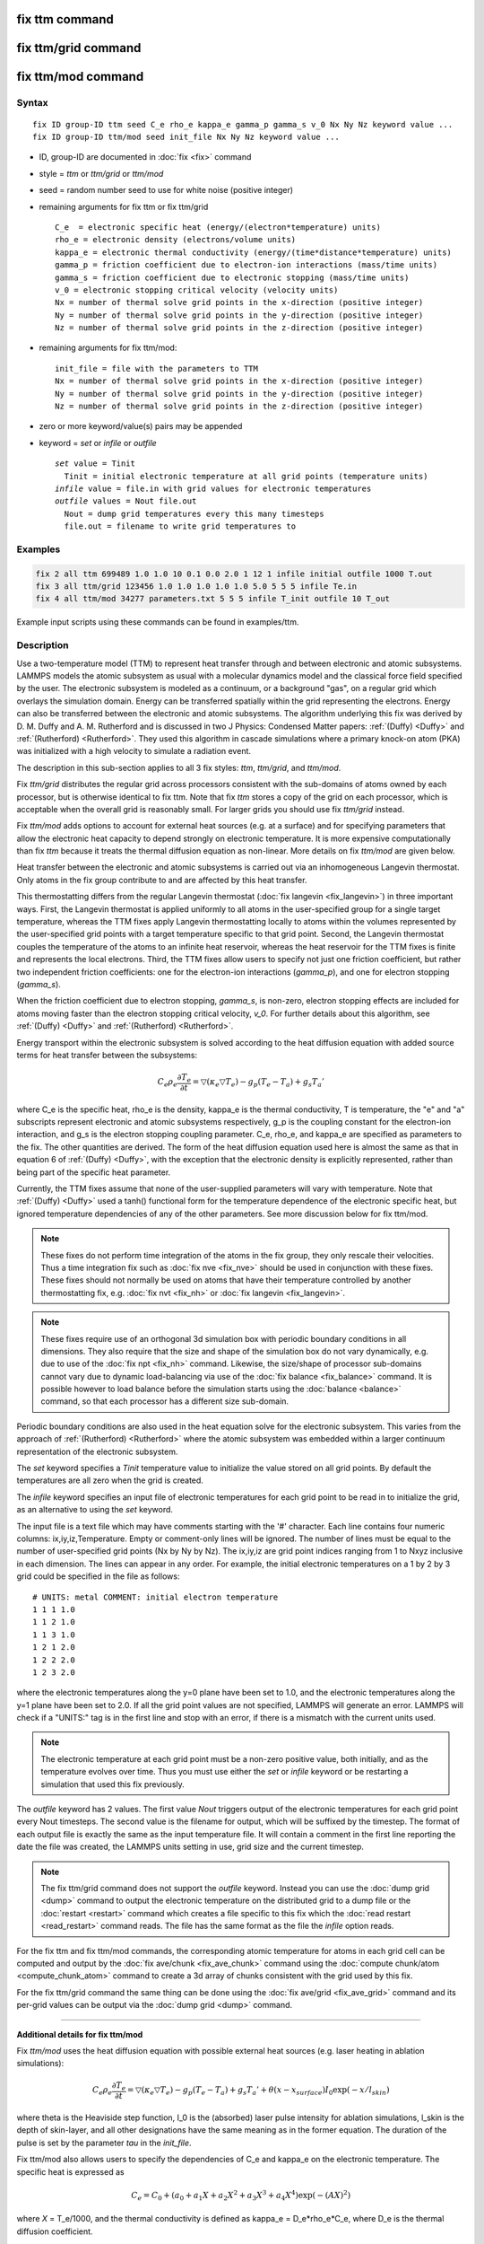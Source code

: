 .. index:: fix ttm
.. index:: fix ttm/grid
.. index:: fix ttm/mod

fix ttm command
===============

fix ttm/grid command
====================

fix ttm/mod command
===================

Syntax
""""""

.. parsed-literal::

   fix ID group-ID ttm seed C_e rho_e kappa_e gamma_p gamma_s v_0 Nx Ny Nz keyword value ...
   fix ID group-ID ttm/mod seed init_file Nx Ny Nz keyword value ...

* ID, group-ID are documented in :doc:`fix <fix>` command
* style = *ttm* or *ttm/grid* or *ttm/mod*
* seed = random number seed to use for white noise (positive integer)
* remaining arguments for fix ttm or fix ttm/grid

  .. parsed-literal::

       C_e  = electronic specific heat (energy/(electron\*temperature) units)
       rho_e = electronic density (electrons/volume units)
       kappa_e = electronic thermal conductivity (energy/(time\*distance\*temperature) units)
       gamma_p = friction coefficient due to electron-ion interactions (mass/time units)
       gamma_s = friction coefficient due to electronic stopping (mass/time units)
       v_0 = electronic stopping critical velocity (velocity units)
       Nx = number of thermal solve grid points in the x-direction (positive integer)
       Ny = number of thermal solve grid points in the y-direction (positive integer)
       Nz = number of thermal solve grid points in the z-direction (positive integer)

* remaining arguments for fix ttm/mod:

  .. parsed-literal::

       init_file = file with the parameters to TTM
       Nx = number of thermal solve grid points in the x-direction (positive integer)
       Ny = number of thermal solve grid points in the y-direction (positive integer)
       Nz = number of thermal solve grid points in the z-direction (positive integer)

* zero or more keyword/value(s) pairs may be appended
* keyword = *set* or *infile* or *outfile*

  .. parsed-literal::

       *set* value = Tinit
         Tinit = initial electronic temperature at all grid points (temperature units)
       *infile* value = file.in with grid values for electronic temperatures
       *outfile* values = Nout file.out
         Nout = dump grid temperatures every this many timesteps
         file.out = filename to write grid temperatures to

Examples
""""""""

.. code-block:: LAMMPS

   fix 2 all ttm 699489 1.0 1.0 10 0.1 0.0 2.0 1 12 1 infile initial outfile 1000 T.out
   fix 3 all ttm/grid 123456 1.0 1.0 1.0 1.0 1.0 5.0 5 5 5 infile Te.in
   fix 4 all ttm/mod 34277 parameters.txt 5 5 5 infile T_init outfile 10 T_out

Example input scripts using these commands can be found in examples/ttm.

Description
"""""""""""

Use a two-temperature model (TTM) to represent heat transfer through
and between electronic and atomic subsystems.  LAMMPS models the
atomic subsystem as usual with a molecular dynamics model and the
classical force field specified by the user.  The electronic subsystem
is modeled as a continuum, or a background "gas", on a regular grid
which overlays the simulation domain.  Energy can be transferred
spatially within the grid representing the electrons.  Energy can also
be transferred between the electronic and atomic subsystems.  The
algorithm underlying this fix was derived by D. M.  Duffy
and A. M. Rutherford and is discussed in two J Physics: Condensed
Matter papers: :ref:`(Duffy) <Duffy>` and :ref:`(Rutherford)
<Rutherford>`.  They used this algorithm in cascade simulations where
a primary knock-on atom (PKA) was initialized with a high velocity to
simulate a radiation event.

The description in this sub-section applies to all 3 fix styles:
*ttm*, *ttm/grid*, and *ttm/mod*.

Fix *ttm/grid* distributes the regular grid across processors consistent
with the sub-domains of atoms owned by each processor, but is otherwise
identical to fix ttm.  Note that fix *ttm* stores a copy of the grid on
each processor, which is acceptable when the overall grid is reasonably
small.  For larger grids you should use fix *ttm/grid* instead.

Fix *ttm/mod* adds options to account for external heat sources (e.g. at
a surface) and for specifying parameters that allow the electronic
heat capacity to depend strongly on electronic temperature.  It is
more expensive computationally than fix *ttm* because it treats the
thermal diffusion equation as non-linear.  More details on fix *ttm/mod*
are given below.

Heat transfer between the electronic and atomic subsystems is carried
out via an inhomogeneous Langevin thermostat.  Only atoms in the fix
group contribute to and are affected by this heat transfer.

This thermostatting differs from the regular Langevin thermostat
(:doc:`fix langevin <fix_langevin>`) in three important ways.  First,
the Langevin thermostat is applied uniformly to all atoms in the
user-specified group for a single target temperature, whereas the TTM
fixes apply Langevin thermostatting locally to atoms within the
volumes represented by the user-specified grid points with a target
temperature specific to that grid point.  Second, the Langevin
thermostat couples the temperature of the atoms to an infinite heat
reservoir, whereas the heat reservoir for the TTM fixes is finite and
represents the local electrons.  Third, the TTM fixes allow users to
specify not just one friction coefficient, but rather two independent
friction coefficients: one for the electron-ion interactions
(*gamma_p*), and one for electron stopping (*gamma_s*).

When the friction coefficient due to electron stopping, *gamma_s*, is
non-zero, electron stopping effects are included for atoms moving
faster than the electron stopping critical velocity, *v_0*.  For
further details about this algorithm, see :ref:`(Duffy) <Duffy>` and
:ref:`(Rutherford) <Rutherford>`.

Energy transport within the electronic subsystem is solved according
to the heat diffusion equation with added source terms for heat
transfer between the subsystems:

.. math::

  C_e \rho_e \frac{\partial T_e}{\partial t} =
  \bigtriangledown (\kappa_e \bigtriangledown T_e) -
  g_p (T_e - T_a) + g_s T_a'

where C_e is the specific heat, rho_e is the density, kappa_e is the
thermal conductivity, T is temperature, the "e" and "a" subscripts
represent electronic and atomic subsystems respectively, g_p is the
coupling constant for the electron-ion interaction, and g_s is the
electron stopping coupling parameter.  C_e, rho_e, and kappa_e are
specified as parameters to the fix.  The other quantities are derived.
The form of the heat diffusion equation used here is almost the same
as that in equation 6 of :ref:`(Duffy) <Duffy>`, with the exception that the
electronic density is explicitly represented, rather than being part
of the specific heat parameter.

Currently, the TTM fixes assume that none of the user-supplied
parameters will vary with temperature. Note that :ref:`(Duffy)
<Duffy>` used a tanh() functional form for the temperature dependence
of the electronic specific heat, but ignored temperature dependencies
of any of the other parameters.  See more discussion below for fix
ttm/mod.

.. note::

  These fixes do not perform time integration of the atoms in the fix
  group, they only rescale their velocities.  Thus a time integration
  fix such as :doc:`fix nve <fix_nve>` should be used in conjunction
  with these fixes.  These fixes should not normally be used on atoms
  that have their temperature controlled by another thermostatting
  fix, e.g. :doc:`fix nvt <fix_nh>` or :doc:`fix langevin
  <fix_langevin>`.

.. note::

  These fixes require use of an orthogonal 3d simulation box with
  periodic boundary conditions in all dimensions.  They also require
  that the size and shape of the simulation box do not vary
  dynamically, e.g. due to use of the :doc:`fix npt <fix_nh>` command.
  Likewise, the size/shape of processor sub-domains cannot vary due to
  dynamic load-balancing via use of the :doc:`fix balance
  <fix_balance>` command.  It is possible however to load balance
  before the simulation starts using the :doc:`balance <balance>`
  command, so that each processor has a different size sub-domain.

Periodic boundary conditions are also used in the heat equation solve
for the electronic subsystem.  This varies from the approach of
:ref:`(Rutherford) <Rutherford>` where the atomic subsystem was
embedded within a larger continuum representation of the electronic
subsystem.

The *set* keyword specifies a *Tinit* temperature value to initialize
the value stored on all grid points.  By default the temperatures
are all zero when the grid is created.

The *infile* keyword specifies an input file of electronic temperatures
for each grid point to be read in to initialize the grid, as an alternative
to using the *set* keyword.

The input file is a text file which may have comments starting with
the '#' character.  Each line contains four numeric columns:
ix,iy,iz,Temperature.  Empty or comment-only lines will be
ignored. The number of lines must be equal to the number of
user-specified grid points (Nx by Ny by Nz).  The ix,iy,iz are grid
point indices ranging from 1 to Nxyz inclusive in each dimension.  The
lines can appear in any order.  For example, the initial electronic
temperatures on a 1 by 2 by 3 grid could be specified in the file as
follows:

.. parsed-literal::

   # UNITS: metal COMMENT: initial electron temperature
   1 1 1 1.0
   1 1 2 1.0
   1 1 3 1.0
   1 2 1 2.0
   1 2 2 2.0
   1 2 3 2.0

where the electronic temperatures along the y=0 plane have been set to
1.0, and the electronic temperatures along the y=1 plane have been set
to 2.0.  If all the grid point values are not specified, LAMMPS will
generate an error. LAMMPS will check if a "UNITS:" tag is in the first
line and stop with an error, if there is a mismatch with the current
units used.

.. note::

  The electronic temperature at each grid point must be a non-zero
  positive value, both initially, and as the temperature evolves over
  time.  Thus you must use either the *set* or *infile* keyword or be
  restarting a simulation that used this fix previously.

The *outfile* keyword has 2 values.  The first value *Nout* triggers
output of the electronic temperatures for each grid point every Nout
timesteps.  The second value is the filename for output, which will be
suffixed by the timestep.  The format of each output file is exactly
the same as the input temperature file. It will contain a comment in
the first line reporting the date the file was created, the LAMMPS
units setting in use, grid size and the current timestep.

.. note::

  The fix ttm/grid command does not support the *outfile* keyword.
  Instead you can use the :doc:`dump grid <dump>` command to output
  the electronic temperature on the distributed grid to a dump file or
  the :doc:`restart <restart>` command which creates a file specific
  to this fix which the :doc:`read restart <read_restart>` command
  reads.  The file has the same format as the file the *infile* option
  reads.

For the fix ttm and fix ttm/mod commands, the corresponding atomic
temperature for atoms in each grid cell can be computed and output by
the :doc:`fix ave/chunk <fix_ave_chunk>` command using the
:doc:`compute chunk/atom <compute_chunk_atom>` command to create a 3d
array of chunks consistent with the grid used by this fix.

For the fix ttm/grid command the same thing can be done using the
:doc:`fix ave/grid <fix_ave_grid>` command and its per-grid values can
be output via the :doc:`dump grid <dump>` command.

----------

**Additional details for fix ttm/mod**

Fix *ttm/mod* uses the heat diffusion equation with possible external
heat sources (e.g. laser heating in ablation simulations):

.. math::

  C_e \rho_e \frac{\partial T_e}{\partial t} =
  \bigtriangledown (\kappa_e \bigtriangledown T_e) -
  g_p (T_e - T_a) + g_s T_a' + \theta (x-x_{surface})I_0 \exp(-x/l_{skin})

where theta is the Heaviside step function, I_0 is the (absorbed)
laser pulse intensity for ablation simulations, l_skin is the depth
of skin-layer, and all other designations have the same meaning as in
the former equation. The duration of the pulse is set by the parameter
*tau* in the *init_file*.

Fix ttm/mod also allows users to specify the dependencies of C_e and
kappa_e on the electronic temperature. The specific heat is expressed
as

.. math::

  C_e = C_0 + (a_0 + a_1 X + a_2 X^2 + a_3 X^3 + a_4 X^4) \exp (-(AX)^2)

where *X* = T_e/1000, and the thermal conductivity is defined as
kappa_e = D_e\*rho_e\*C_e, where D_e is the thermal diffusion
coefficient.

Electronic pressure effects are included in the TTM model to account
for the blast force acting on ions because of electronic pressure
gradient (see :ref:`(Chen) <Chen>`, :ref:`(Norman) <Norman>`).  The total force
acting on an ion is:

.. math::

  {\vec F}_i = - \partial U / \partial {\vec r}_i + {\vec
  F}_{langevin} - \nabla P_e/n_{ion}

where F_langevin is a force from Langevin thermostat simulating
electron-phonon coupling, and nabla P_e/n_ion is the electron blast
force.

The electronic pressure is taken to be P_e = B\*rho_e\*C_e\*T_e

The current fix ttm/mod implementation allows TTM simulations with a
vacuum. The vacuum region is defined as the grid cells with zero
electronic temperature. The numerical scheme does not allow energy
exchange with such cells. Since the material can expand to previously
unoccupied region in some simulations, the vacuum border can be
allowed to move. It is controlled by the *surface_movement* parameter
in the *init_file*. If it is set to 1, then "vacuum" cells can be
changed to "electron-filled" cells with the temperature *T_e_min* if
atoms move into them (currently only implemented for the case of
1-dimensional motion of flat surface normal to the X axis). The
initial borders of vacuum can be set in the *init_file* via *lsurface*
and *rsurface* parameters. In this case, electronic pressure gradient
is calculated as

.. math::

  \nabla_x P_e = \left[\frac{C_e{}T_e(x)\lambda}{(x+\lambda)^2} +
  \frac{x}{x+\lambda}\frac{(C_e{}T_e)_{x+\Delta
  x}-(C_e{}T_e)_{x}}{\Delta x} \right]

where lambda is the electron mean free path (see :ref:`(Norman) <Norman>`,
:ref:`(Pisarev) <Pisarev>`)

The fix ttm/mod parameter file *init_file* has the following syntax.
Every line with an odd number is considered as a comment and
ignored. The lines with the even numbers are treated as follows:

.. parsed-literal::

   a_0, energy/(temperature\*electron) units
   a_1, energy/(temperature\^2\*electron) units
   a_2, energy/(temperature\^3\*electron) units
   a_3, energy/(temperature\^4\*electron) units
   a_4, energy/(temperature\^5\*electron) units
   C_0, energy/(temperature\*electron) units
   A, 1/temperature units
   rho_e, electrons/volume units
   D_e, length\^2/time units
   gamma_p, mass/time units
   gamma_s, mass/time units
   v_0, length/time units
   I_0, energy/(time\*length\^2) units
   lsurface, electron grid units (positive integer)
   rsurface, electron grid units (positive integer)
   l_skin, length units
   tau, time units
   B, dimensionless
   lambda, length units
   n_ion, ions/volume units
   surface_movement: 0 to disable tracking of surface motion, 1 to enable
   T_e_min, temperature units

----------

Restart, fix_modify, output, run start/stop, minimize info
"""""""""""""""""""""""""""""""""""""""""""""""""""""""""""

The fix ttm and fix ttm/mod commands write the state of the electronic
subsystem and the energy exchange between the subsystems to
:doc:`binary restart files <restart>`.  The fix ttm/grid command does
not yet support writing of its distributed grid to a restart file.

See the :doc:`read_restart <read_restart>` command for info on how to
re-specify a fix in an input script that reads a restart file, so that
the operation of the fix continues in an uninterrupted fashion.  Note
that the restart script must define the same size grid as the original
script.

The fix ttm/grid command also outputs an auxiliary file each time a
restart file is written, with the electron temperatures for each grid
cell.  The format of this file is the same as that read by the
*infile* option explained above.  The filename is the same as the
restart filename with ".ttm" appended.  This auxiliary file can be
read in for a restared run by using the *infile* option for the fix
ttm/grid command, following the :doc:`read_restart <read_restart>`
command.

None of the :doc:`fix_modify <fix_modify>` options are relevant to
these fixes.

These fixes compute 2 output quantities stored in a vector of length
2, which can be accessed by various :doc:`output commands
<Howto_output>`.  The first quantity is the total energy of the
electronic subsystem.  The second quantity is the energy transferred
from the electronic to the atomic subsystem on that timestep. Note
that the velocity verlet integrator applies the fix ttm forces to the
atomic subsystem as two half-step velocity updates: one on the current
timestep and one on the subsequent timestep.  Consequently, the change
in the atomic subsystem energy is lagged by half a timestep relative
to the change in the electronic subsystem energy. As a result of this,
users may notice slight fluctuations in the sum of the atomic and
electronic subsystem energies reported at the end of the timestep.

The vector values calculated are "extensive".

The fix ttm/grid command also outputs a per-grid vector which stores
the electron temperature for each grid cell in temperature :doc:`units
<units>`. which can be accessed by various :doc:`output commands
<Howto_output>`.  The length of the vector (distributed across all
processors) is Nx * Ny * Nz.  For access by other commands, the name
of the single grid produced by fix ttm/grid is "grid".  The name of
its per-grid data is "data".

No parameter of the fixes can be used with the *start/stop* keywords
of the :doc:`run <run>` command.  The fixes are not invoked during
:doc:`energy minimization <minimize>`.

Restrictions
""""""""""""

All these fixes are part of the EXTRA-FIX package. They are only
enabled if LAMMPS was built with that package.  See the :doc:`Build
package <Build_package>` page for more info.

As mentioned above, these fixes require 3d simulations and orthogonal
simulation boxes periodic in all 3 dimensions.

These fixes used a random number generator to Langevin thermostat the
electron temperature.  This means you will not get identical answers
when running on different numbers of processors or when restarting a
simulation (even on the same number of processors).  However, in a
statistical sense, simulations on different processor counts and
restarted simulation should produce results whiich are statistically
the same.


Related commands
""""""""""""""""

:doc:`fix langevin <fix_langevin>`, :doc:`fix dt/reset <fix_dt_reset>`

Default
"""""""

none

----------

.. _Duffy:

**(Duffy)** D M Duffy and A M Rutherford, J. Phys.: Condens. Matter, 19,
016207-016218 (2007).

.. _Rutherford:

**(Rutherford)** A M Rutherford and D M Duffy, J. Phys.:
Condens. Matter, 19, 496201-496210 (2007).

.. _Chen:

**(Chen)** J Chen, D Tzou and J Beraun, Int. J. Heat
Mass Transfer, 49, 307-316 (2006).

.. _Norman:

**(Norman)** G E Norman, S V Starikov, V V Stegailov et al., Contrib.
Plasma Phys., 53, 129-139 (2013).

.. _Pisarev:

**(Pisarev)** V V Pisarev and S V Starikov, J. Phys.: Condens. Matter, 26,
475401 (2014).
